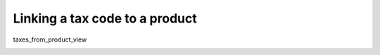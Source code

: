Linking a tax code to a product
===============================

taxes_from_product_view

.. image:: /completeReference/img/Taxes/taxes_from_product_view/ProductTaxCode.png

.. image:: /completeReference/img/Taxes/taxes_from_product_view/ProductTaxCode_view.png